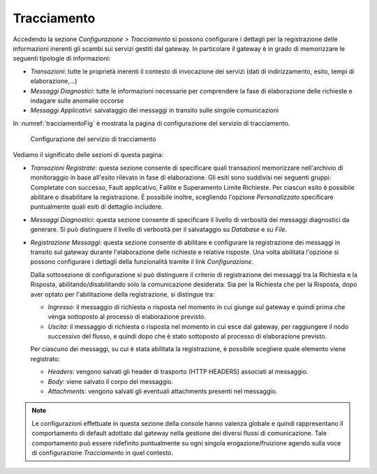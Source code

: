 .. _tracciamento:

Tracciamento
------------

Accedendo la sezione *Configurazione > Tracciamento* si possono
configurare i dettagli per la registrazione delle informazioni inerenti
gli scambi sui servizi gestiti dal gateway. In particolare il gateway è
in grado di memorizzare le seguenti tipologie di informazioni:

-  *Transazioni*: tutte le proprietà inerenti il contesto di invocazione
   dei servizi (dati di indirizzamento, esito, tempi di
   elaborazione,...)

-  *Messaggi Diagnostici*: tutte le informazioni necessarie per
   comprendere la fase di elaborazione delle richieste e indagare sulle
   anomalie occorse

-  *Messaggi Applicativi*: salvataggio dei messaggi in transito sulle
   singole comunicazioni

In :numref:`tracciamentoFig` è mostrata la pagina di configurazione del servizio di
tracciamento.

   .. figure:: ../_figure_console/Tracciamento.png
    :scale: 50%
    :align: center
    :name: tracciamentoFig

    Configurazione del servizio di tracciamento

Vediamo il significato delle sezioni di questa pagina:

-  *Transazioni Registrate*: questa sezione consente di specificare
   quali transazioni memorizzare nell'archivio di monitoraggio in base
   all'esito rilevato in fase di elaborazione. Gli esiti sono suddivisi
   nei seguenti gruppi: Completate con successo, Fault applicativo,
   Fallite e Superamento Limite Richieste. Per ciascun esito è possibile
   abilitare o disabilitare la registrazione. È possibile inoltre,
   scegliendo l'opzione *Personalizzato* specificare puntualmente quali
   esiti di dettaglio includere.

-  *Messaggi Diagnostici*: questa sezione consente di specificare il
   livello di verbosità dei messaggi diagnostici da generare. Si può
   distinguere il livello di verbosità per il salvataggio su *Database*
   e su *File*.

-  *Registrazione Messaggi*: questa sezione consente di abilitare e
   configurare la registrazione dei messaggi in transito sul gateway
   durante l'elaborazione delle richieste e relative risposte. Una volta
   abilitata l'opzione si possono configurare i dettagli della
   funzionalità tramite il link *Configurazione*.

   Dalla sottosezione di configurazione si può distinguere il criterio
   di registrazione dei messaggi tra la Richiesta e la Risposta,
   abilitando/disabilitando solo la comunicazione desiderata. Sia per la
   Richiesta che per la Risposta, dopo aver optato per l'abilitazione
   della registrazione, si distingue tra:

   -  *Ingresso*: il messaggio di richiesta o risposta nel momento in
      cui giunge sul gateway e quindi prima che venga sottoposto al
      processo di elaborazione previsto.

   -  *Uscita*: il messaggio di richiesta o risposta nel momento in cui
      esce dal gateway, per raggiungere il nodo successivo del flusso, e
      quindi dopo che è stato sottoposto al processo di elaborazione
      previsto.

   Per ciascuno dei messaggi, su cui è stata abilitata la registrazione,
   è possibile scegliere quale elemento viene registrato:

   -  *Headers*: vengono salvati gli header di trasporto (HTTP HEADERS)
      associati al messaggio.

   -  *Body*: viene salvato il corpo del messaggio.

   -  *Attachments*: vengono salvati gli eventuali attachments presenti
      nel messaggio.

.. note::
    Le configurazioni effettuate in questa sezione della console hanno
    valenza globale e quindi rappresentano il comportamento di default
    adottato dal gateway nella gestione dei diversi flussi di
    comunicazione. Tale comportamento può essere ridefinito puntualmente
    su ogni singola erogazione/fruizione agendo sulla voce di
    configurazione *Tracciamento* in quel contesto.
